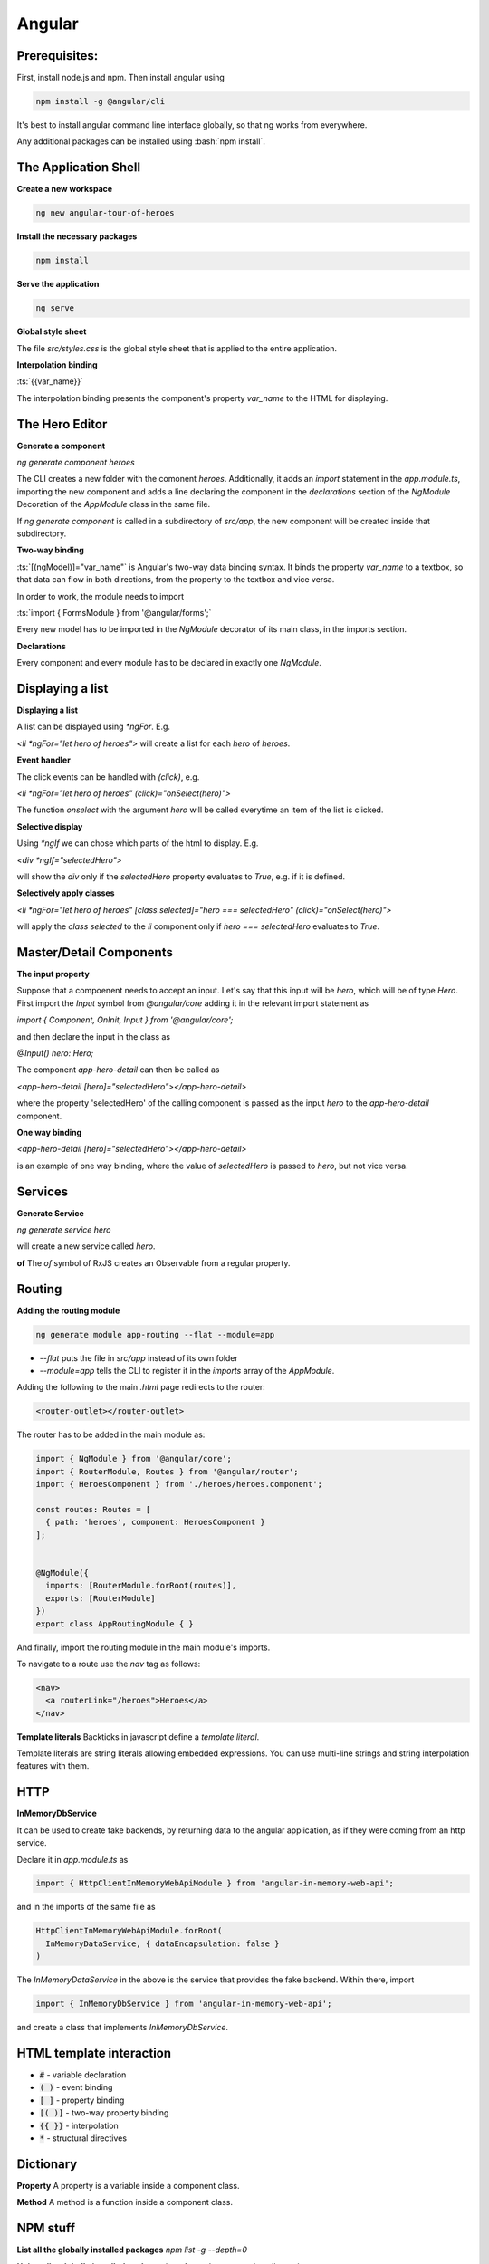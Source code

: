 .. Roles

.. role:: bash(code)
  :language: bash

.. role:: ts(code)
  :language: typescript

.. Role usage
.. :bash:`ls -l`

#######
Angular
#######

Prerequisites:
##############

First, install node.js and npm. Then install angular using 

.. code-block:: bash

  npm install -g @angular/cli

It's best to install angular command line interface globally, so that ng works from everywhere. 

Any additional packages can be installed using :bash:`npm install`.


The Application Shell
#####################

**Create a new workspace**

.. code-block:: bash

  ng new angular-tour-of-heroes

**Install the necessary packages**

.. code-block:: bash

  npm install

**Serve the application**

.. code-block:: bash

  ng serve

**Global style sheet**

The file `src/styles.css` is the global style sheet that is applied to the entire application. 

**Interpolation binding**

:ts:`{{var_name}}`

The interpolation binding presents the component's property `var_name` to the HTML for displaying.


The Hero Editor
###############

**Generate a component**

`ng generate component heroes`

The CLI creates a new folder with the comonent `heroes`. Additionally, it adds an `import` statement in the `app.module.ts`, importing the new component and adds a line declaring the component in the `declarations` section of  the `NgModule` Decoration of the `AppModule` class in the same file. 

If `ng generate component` is called in a subdirectory of `src/app`, the new component will be created inside that subdirectory. 

**Two-way binding**

:ts:`[(ngModel)]="var_name"` is Angular's two-way data binding syntax. It binds the property `var_name` to a textbox, so that data can flow in both directions, from the property to the textbox and vice versa. 

In order to work, the module needs to import 

:ts:`import { FormsModule } from '@angular/forms';`


Every new model has to be imported in the `NgModule` decorator of its main class, in the imports section. 


**Declarations**

Every component and every module has to be declared in exactly one `NgModule`. 

Displaying a list
#################

**Displaying a list**

A list can be displayed using `*ngFor`. E.g.

`<li *ngFor="let hero of heroes">` will create a list for each `hero` of `heroes`.


**Event handler**

The click events can be handled with `(click)`, e.g.

`<li *ngFor="let hero of heroes" (click)="onSelect(hero)">`

The function `onselect` with the argument `hero` will be called everytime an item of the list is clicked. 


**Selective display**

Using `*ngIf` we can chose which parts of the html to display. E.g.

`<div *ngIf="selectedHero">`

will show the `div` only if the `selectedHero` property evaluates to `True`, e.g. if it is defined. 

**Selectively apply classes**

`<li *ngFor="let hero of heroes" [class.selected]="hero === selectedHero" (click)="onSelect(hero)">`

will apply the `class` `selected` to the `li` component only if `hero === selectedHero` evaluates to `True`.


Master/Detail Components
########################

**The input property**

Suppose that a compoenent needs to accept an input. Let's say that this input will be `hero`, which will be of type `Hero`. First import the `Input` symbol from `@angular/core` adding it in the relevant import statement as 

`import { Component, OnInit, Input } from '@angular/core';`

and then declare the input in the class as 

`@Input() hero: Hero;`

The component `app-hero-detail` can then be called as

`<app-hero-detail [hero]="selectedHero"></app-hero-detail>`

where the property 'selectedHero' of the calling component is passed as the input `hero` to the `app-hero-detail` component.

**One way binding**

`<app-hero-detail [hero]="selectedHero"></app-hero-detail>`

is an example of one way binding, where the value of `selectedHero` is passed to `hero`, but not vice versa. 


Services
########


**Generate Service**

`ng generate service hero`

will create a new service called `hero`.

**of**
The `of` symbol of RxJS creates an Observable from a regular property. 


Routing
#######

**Adding the routing module**

.. code-block:: bash

  ng generate module app-routing --flat --module=app

* `--flat` puts the file in `src/app` instead of its own folder
* `--module=app` tells the CLI to register it in the `imports` array of the `AppModule`.


Adding the following to the main `.html` page redirects to the router:

.. code-block:: html

  <router-outlet></router-outlet>

The router has to be added in the main module as: 

.. code-block:: typescript

  import { NgModule } from '@angular/core';
  import { RouterModule, Routes } from '@angular/router';
  import { HeroesComponent } from './heroes/heroes.component';
  
  const routes: Routes = [
    { path: 'heroes', component: HeroesComponent }
  ];
  
  
  @NgModule({
    imports: [RouterModule.forRoot(routes)],
    exports: [RouterModule]
  })
  export class AppRoutingModule { }

And finally, import the routing module in the main module's imports. 

To navigate to a route use the `nav` tag as follows:

.. code-block:: html

  <nav>
    <a routerLink="/heroes">Heroes</a>
  </nav>

**Template literals**
Backticks in javascript define a `template literal`.

Template literals are string literals allowing embedded expressions. You can use multi-line strings and string interpolation features with them. 


HTTP
####

**InMemoryDbService**

It can be used to create fake backends, by returning data to the angular application, as if they were coming from an http service. 

Declare it in `app.module.ts` as

.. code-block:: typescript

  import { HttpClientInMemoryWebApiModule } from 'angular-in-memory-web-api';

and in the imports of the same file as

.. code-block:: typescript

    HttpClientInMemoryWebApiModule.forRoot(
      InMemoryDataService, { dataEncapsulation: false }
    )
  
The `InMemoryDataService` in the above is the service that provides the fake backend. Within there, import 

.. code-block:: typescript

  import { InMemoryDbService } from 'angular-in-memory-web-api';

and create a class that implements `InMemoryDbService`.


HTML template interaction
#########################

* :code:`#` - variable declaration
* :code:`( )` - event binding
* :code:`[ ]` - property binding
* :code:`[( )]` - two-way property binding
* :code:`{{ }}` - interpolation
* :code:`*` - structural directives


Dictionary
##########

**Property**
A property is a variable inside a component class.

**Method**
A method is a function inside a component class.


NPM stuff
#########

**List all the globally installed packages**
`npm list -g --depth=0`

**Uninstall a globally installed package. (needs root)**
`npm -g uninstall <package_name>`

**--save flag**
`npm install --save` is no longer necessary after npm 5.0.0. It is used by default. Its functionality was to add the package to the package.json file, which it now does anyway. 



